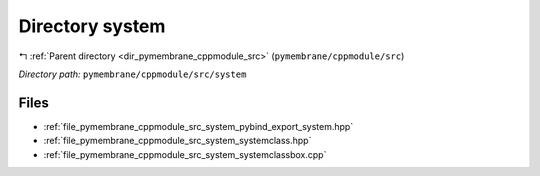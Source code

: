 .. _dir_pymembrane_cppmodule_src_system:


Directory system
================


|exhale_lsh| :ref:`Parent directory <dir_pymembrane_cppmodule_src>` (``pymembrane/cppmodule/src``)

.. |exhale_lsh| unicode:: U+021B0 .. UPWARDS ARROW WITH TIP LEFTWARDS


*Directory path:* ``pymembrane/cppmodule/src/system``


Files
-----

- :ref:`file_pymembrane_cppmodule_src_system_pybind_export_system.hpp`
- :ref:`file_pymembrane_cppmodule_src_system_systemclass.hpp`
- :ref:`file_pymembrane_cppmodule_src_system_systemclassbox.cpp`


